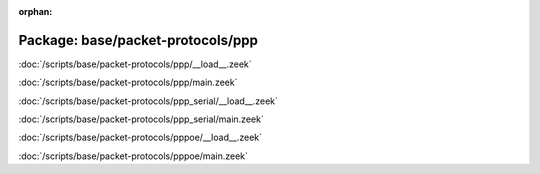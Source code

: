 :orphan:

Package: base/packet-protocols/ppp
==================================


:doc:`/scripts/base/packet-protocols/ppp/__load__.zeek`


:doc:`/scripts/base/packet-protocols/ppp/main.zeek`


:doc:`/scripts/base/packet-protocols/ppp_serial/__load__.zeek`


:doc:`/scripts/base/packet-protocols/ppp_serial/main.zeek`


:doc:`/scripts/base/packet-protocols/pppoe/__load__.zeek`


:doc:`/scripts/base/packet-protocols/pppoe/main.zeek`


